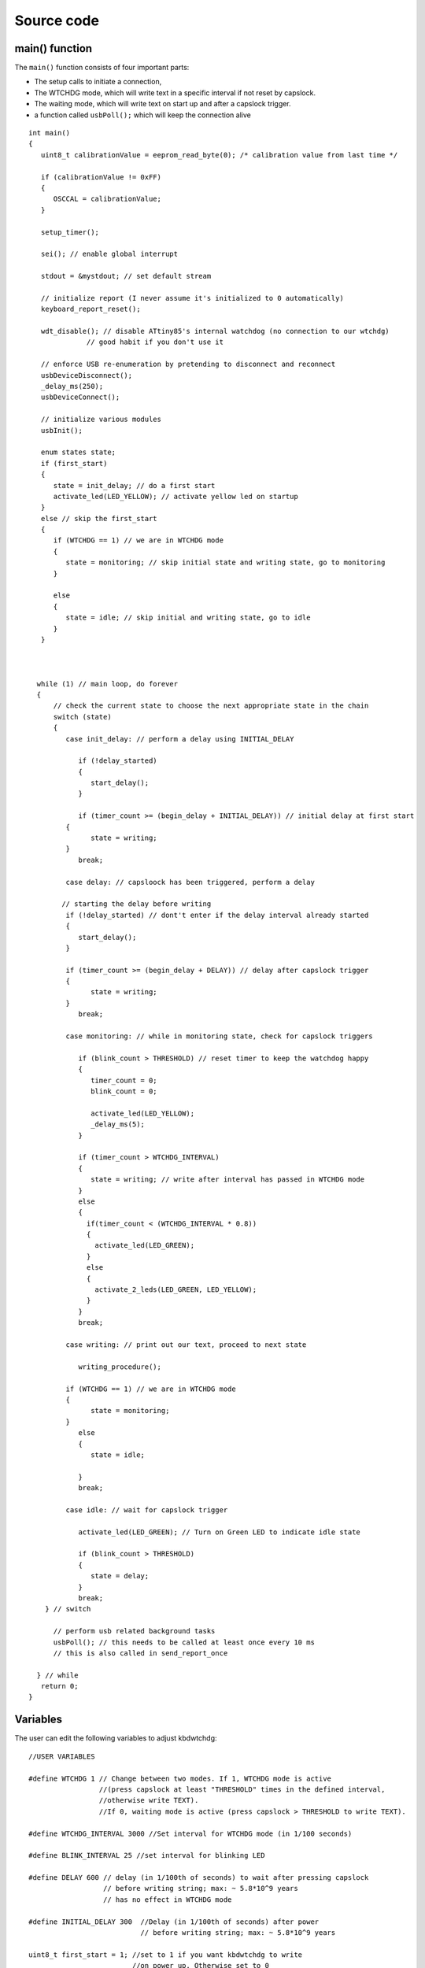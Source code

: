 
.. default-domain:: c
.. highlight:: c


###########
Source code
###########

***************
main() function
***************

The ``main()`` function consists of four important parts:

* The setup calls to initiate a connection,

* The WTCHDG mode, which will write text in a specific interval if not reset by capslock.

* The waiting mode, which will write text on start up and after a capslock trigger.

* a function called ``usbPoll();`` which will keep the connection alive


::

    int main()
    {
       uint8_t calibrationValue = eeprom_read_byte(0); /* calibration value from last time */
    
       if (calibrationValue != 0xFF)
       {
          OSCCAL = calibrationValue;
       }
    
       setup_timer();
    
       sei(); // enable global interrupt
    
       stdout = &mystdout; // set default stream
    
       // initialize report (I never assume it's initialized to 0 automatically)
       keyboard_report_reset();
    
       wdt_disable(); // disable ATtiny85's internal watchdog (no connection to our wtchdg)
                  // good habit if you don't use it
    
       // enforce USB re-enumeration by pretending to disconnect and reconnect
       usbDeviceDisconnect();
       _delay_ms(250);
       usbDeviceConnect();
    
       // initialize various modules
       usbInit();
    
       enum states state;
       if (first_start)
       {
          state = init_delay; // do a first start
          activate_led(LED_YELLOW); // activate yellow led on startup
       }
       else // skip the first_start
       {
          if (WTCHDG == 1) // we are in WTCHDG mode
          {
             state = monitoring; // skip initial state and writing state, go to monitoring
          }
    
          else
          {
             state = idle; // skip initial and writing state, go to idle
          }
       }
    
    
    
      while (1) // main loop, do forever
      {
          // check the current state to choose the next appropriate state in the chain
          switch (state)
          {
             case init_delay: // perform a delay using INITIAL_DELAY
    
                if (!delay_started)
                {
                   start_delay();
                }
    
                if (timer_count >= (begin_delay + INITIAL_DELAY)) // initial delay at first start
             {
                   state = writing;
             }
                break;
    
             case delay: // capsloock has been triggered, perform a delay
    
            // starting the delay before writing
             if (!delay_started) // dont't enter if the delay interval already started
             {
                start_delay();
             }
    
             if (timer_count >= (begin_delay + DELAY)) // delay after capslock trigger
             {
                   state = writing;
             }
                break;
    
             case monitoring: // while in monitoring state, check for capslock triggers
    
                if (blink_count > THRESHOLD) // reset timer to keep the watchdog happy
                {
                   timer_count = 0;
                   blink_count = 0;
    
                   activate_led(LED_YELLOW);
                   _delay_ms(5);
                }
    
                if (timer_count > WTCHDG_INTERVAL)
                {
                   state = writing; // write after interval has passed in WTCHDG mode
                }
                else
                {
                  if(timer_count < (WTCHDG_INTERVAL * 0.8))
                  {
                    activate_led(LED_GREEN);
                  }
                  else
                  {
                    activate_2_leds(LED_GREEN, LED_YELLOW);
                  }
                }
                break;
    
             case writing: // print out our text, proceed to next state
    
                writing_procedure();
    
             if (WTCHDG == 1) // we are in WTCHDG mode
             {
                   state = monitoring;
             }
                else
                {
                   state = idle;
    
                }
                break;
    
             case idle: // wait for capslock trigger
    
                activate_led(LED_GREEN); // Turn on Green LED to indicate idle state
    
                if (blink_count > THRESHOLD)
                {
                   state = delay;
                }
                break;
        } // switch
    
          // perform usb related background tasks
          usbPoll(); // this needs to be called at least once every 10 ms
          // this is also called in send_report_once
    
      } // while
       return 0;
    }

*********
Variables
*********

The user can edit the following variables to adjust kbdwtchdg:


::

    //USER VARIABLES
    
    #define WTCHDG 1 // Change between two modes. If 1, WTCHDG mode is active
                     //(press capslock at least "THRESHOLD" times in the defined interval,
                     //otherwise write TEXT).
                     //If 0, waiting mode is active (press capslock > THRESHOLD to write TEXT).
    
    #define WTCHDG_INTERVAL 3000 //Set interval for WTCHDG mode (in 1/100 seconds)
    
    #define BLINK_INTERVAL 25 //set interval for blinking LED
    
    #define DELAY 600 // delay (in 1/100th of seconds) to wait after pressing capslock
                      // before writing string; max: ~ 5.8*10^9 years
                      // has no effect in WTCHDG mode
    
    #define INITIAL_DELAY 300  //Delay (in 1/100th of seconds) after power
                               // before writing string; max: ~ 5.8*10^9 years
    
    uint8_t first_start = 1; //set to 1 if you want kbdwtchdg to write
                             //on power up. Otherwise set to 0
    
    #define THRESHOLD 3 //pressing capslock more than 3 times triggers the counter
    
    #define TEXT PSTR("Hello World! This is kbdwatchdog!\n") //Text to be written
    
    #define INTER_KEY_DELAY 100 // delay between key presses in milliseconds
                                //comment out whole definition if no delay is desired
    
    // Defining the bits to set LED outputs:
    
    #define LED_RED (1 << PB3) //Turn on red led on PB3
    #define LED_GREEN (1 << PB4) //Turn on green led on PB4
    #define LED_YELLOW (1 << PB0) //Turn on yellow led on PB0
    
    // End of USER VARIABLES
    

***********
Timer setup
***********

To perform our delays without using ``_delay_ms`` (which would prevent
our ATtiny85 from talking to the computer).
We use interrupts which are caused by ``timer0`` in CTC mode:


::

    volatile uint64_t timer_count;
    volatile uint64_t wtchdg_blink;
    volatile uint64_t begin_delay;
    volatile uint8_t delay_started = 0;
    
    enum states { init_delay, writing, idle, monitoring, delay };
    
    void setup_timer()
    {
       DDRB = OUTPUT_BITS; // Setting the output bits
    
       TCCR0A |= (1 << WGM01); // Configure timer0 to CTC mode
    
       TIMSK |= (1 << OCIE0A); // Enable CTC interrupt
    
       OCR0A = F_CPU/1024 * 0.01 - 1; // Get the value to compare our timer with
    
       TCCR0B |= (1 << CS02)|(1 << CS00); // 1024 Prescaler
    }

For more information on which bits need to be set, consider looking
at the `Datasheet <http://www.atmel.com/images/atmel-2586-avr-8-bit-microcontroller-attiny25-attiny45-attiny85_datasheet.pdf>`_


The following function called ``start_delay`` initiates the delay after which
text is being written.


::

    void start_delay()
    {
       activate_led(LED_YELLOW); // Turn on Yellow LED to indicate waiting state
    
       begin_delay = timer_count; // remember beginning of delay interval
       delay_started = 1; // delay interval has started
    }




*********
Interrupt
*********

The following function is called every  **1/100 seconds** by ``timer0``,
it will continue counting to its maximum if not reset.


::

    ISR(TIM0_COMPA_vect)
    {
      timer_count++; // counting up until reset
      wtchdg_blink++; // counting up until reset
    }

****************
Capslock counter
****************

When an output report is received (in our case the LED status of capslock is the only possible output report)
the ``blink_count`` of capslock is being raised.


::

    usbMsgLen_t usbFunctionWrite(uint8_t * data, uchar len)
    {
       if (data[0] != LED_state)
       {
          // increment count when LED has toggled
          blink_count = blink_count < 10 ? blink_count + 1 : blink_count;
       }
    
       LED_state = data[0];
    
       return 1; // 1 byte read
    }


***************************
Activating/toggling  an LED
***************************

We are turning off all LEDs by doing a bitwise ``&`` between the current ``PORTB`` register and
the negation of turning on the three LEDs. Afterwards one or two specific LEDs are turned on by a bitwise ``|``:


::

    void activate_led(uint8_t led)
    {
       // turn all LEDs off
       PORTB &= ~(LED_YELLOW | LED_RED | LED_GREEN);
    
       // turn on specific LED
       PORTB |= (led);
    
    }
    
    void activate_2_leds(uint8_t led1, uint8_t led2)
    {
      // turn all LEDs off
      PORTB &= ~(LED_YELLOW | LED_RED | LED_GREEN);
    
      // turn on 2 LEDs
      PORTB |= (led1) | (led2);
    }

*****************
Writing Procedure
*****************

The writing prodecure consists of turning the RED LED on (to indicate writing) and writing the defined text.

Afterwards ``timer_count``and ``blink_count`` are reset, ``delay startet`` and
``first_start`` are set to false (0).

* ``timer_count`` is set to 0 so the timer restarts
* ``blink_count`` needs to be reset to 0 so we can start counting again
* ``delay_started`` is set to false (0) because the delay already finished
* ``first_start`` needs to be set to false (0), as the initial delay/first start has already finished


::

    void writing_procedure()
    {
    
      activate_led(LED_RED); // Turn red LED on to represent writing state
    
      printf_P(TEXT); // Printing our TEXT
    
      blink_count = 0; // reset capslock counter
      timer_count = 0; // reset timer
      first_start = 0; // no first start anymore
      delay_started = 0; // reset delay interval
    }

****************
Delay Keystrokes
****************

To set a delay between the key presses, the following function will
call a delay of 5ms and then ``usbPoll();``. This sequence is being
repeated until the defined delay is reached.


::

    void delay_keystrokes(uint64_t ms)
    {
       const uint8_t milliseconds = 5;
       uint64_t loop_count = ms/milliseconds; // get the amount of loops necessary
       uint64_t i;
    
       // a delay bigger than 10ms would kill the connection, so we split
       // the delay up into little delays that do not harm our connection
       for (i = 0; i <= loop_count; i++)
       {
          _delay_ms(milliseconds);
          usbPoll();
       }
    }

****************
ASCII to Keycode
****************

To get appropriate keycodes we can send to the computer, each ASCII character needs to be converted
to its corresponding keycode:


::

    // translates ASCII to appropriate keyboard report, taking into consideration the status of caps lock
    void ASCII_to_keycode(uint8_t ascii)
    {
       keyboard_report.keycode[0] = 0x00;
       keyboard_report.modifier = 0x00;
    
       // see scancode.doc appendix C
    
       // delay between the keystrokes
       #ifdef INTER_KEY_DELAY
          delay_keystrokes(INTER_KEY_DELAY);
       #endif
    
       if (ascii >= 'A' && ascii <= 'Z')
       {
          keyboard_report.keycode[0] = 4 + ascii - 'A'; // set letter
          if (bit_is_set(LED_state, 1)) // if caps is on
          {
             keyboard_report.modifier = 0x00; // no shift
          }
          else
          {
             keyboard_report.modifier = _BV(1); // hold shift // hold shift
          }
       }
       else if (ascii >= 'a' && ascii <= 'z')
       {
          keyboard_report.keycode[0] = 4 + ascii - 'a'; // set letter
          if (bit_is_set(LED_state, 1)) // if caps is on
          {
             keyboard_report.modifier = _BV(1); // hold shift // hold shift
          }
          else
          {
             keyboard_report.modifier = 0x00; // no shift
          }
       }
       else if (ascii >= '0' && ascii <= '9')
       {
          keyboard_report.modifier = 0x00;
          if (ascii == '0')
          {
             keyboard_report.keycode[0] = 0x27;
          }
          else
          {
             keyboard_report.keycode[0] = 30 + ascii - '1';
          }
       }
       else
       {
          switch (ascii) // convert ascii to keycode according to documentation
          {
             case '!':
             keyboard_report.modifier = _BV(1); // hold shift
             keyboard_report.keycode[0] = 29 + 1;
             break;
             case '@':
             keyboard_report.modifier = _BV(1); // hold shift
             keyboard_report.keycode[0] = 29 + 2;
             break;
             case '#':
             keyboard_report.modifier = _BV(1); // hold shift
             keyboard_report.keycode[0] = 29 + 3;
             break;
             case '$':
             keyboard_report.modifier = _BV(1); // hold shift
             keyboard_report.keycode[0] = 29 + 4;
             break;
             case '%':
             keyboard_report.modifier = _BV(1); // hold shift
             keyboard_report.keycode[0] = 29 + 5;
             break;
             case '^':
             keyboard_report.modifier = _BV(1); // hold shift
             keyboard_report.keycode[0] = 29 + 6;
             break;
             case '&':
             keyboard_report.modifier = _BV(1); // hold shift
             keyboard_report.keycode[0] = 29 + 7;
             break;
             case '*':
             keyboard_report.modifier = _BV(1); // hold shift
             keyboard_report.keycode[0] = 29 + 8;
             break;
             case '(':
             keyboard_report.modifier = _BV(1); // hold shift
             keyboard_report.keycode[0] = 29 + 9;
             break;
             case ')':
             keyboard_report.modifier = _BV(1); // hold shift
             keyboard_report.keycode[0] = 0x27;
             break;
             case '~':
             keyboard_report.modifier = _BV(1); // hold shift
             // fall through
             case '`':
             keyboard_report.keycode[0] = 0x35;
             break;
             case '_':
             keyboard_report.modifier = _BV(1); // hold shift
             // fall through
             case '-':
             keyboard_report.keycode[0] = 0x2D;
             break;
             case '+':
             keyboard_report.modifier = _BV(1); // hold shift
             // fall through
             case '=':
             keyboard_report.keycode[0] = 0x2E;
             break;
             case '{':
             keyboard_report.modifier = _BV(1); // hold shift
             // fall through
             case '[':
             keyboard_report.keycode[0] = 0x2F;
             break;
             case '}':
             keyboard_report.modifier = _BV(1); // hold shift
             // fall through
             case ']':
             keyboard_report.keycode[0] = 0x30;
             break;
             case '|':
             keyboard_report.modifier = _BV(1); // hold shift
             // fall through
             case '\\':
             keyboard_report.keycode[0] = 0x31;
             break;
             case ':':
             keyboard_report.modifier = _BV(1); // hold shift
             // fall through
             case ';':
             keyboard_report.keycode[0] = 0x33;
             break;
             case '"':
             keyboard_report.modifier = _BV(1); // hold shift
             // fall through
             case '\'':
             keyboard_report.keycode[0] = 0x34;
             break;
             case '<':
             keyboard_report.modifier = _BV(1); // hold shift
             // fall through
             case ',':
             keyboard_report.keycode[0] = 0x36;
             break;
             case '>':
             keyboard_report.modifier = _BV(1); // hold shift
             // fall through
             case '.':
             keyboard_report.keycode[0] = 0x37;
             break;
             case '?':
             keyboard_report.modifier = _BV(1); // hold shift
             // fall through
             case '/':
             keyboard_report.keycode[0] = 0x38;
             break;
             case ' ':
             keyboard_report.keycode[0] = 0x2C;
             break;
             case '\t':
             keyboard_report.keycode[0] = 0x2B; // tab
             break;
             case '\n':
             keyboard_report.keycode[0] = 0x28; // enter
             break;
             case '\b':
             keyboard_report.keycode[0] = 0x2A; // backspace
          }
       }
    }

*********************
HID Report Descriptor
*********************

The ATtiny85 Microcontroller needs some definitions to be recognized as a HID (Human Interface Device), or
keyboard. Those definitions are stored inside the ``usbHidReportDescriptor``. The descriptor defines
which kind of device your ATtiny85 pretends to be and which keys are available. It gives the user
the ability to define many different aspects of a HID. More information
on HIDs: `USB.org <http://www.usb.org/developers/hidpage/>`_


::

    // USB HID report descriptor for boot protocol keyboard
    // see HID1_11.pdf appendix B section 1
    // USB_CFG_HID_REPORT_DESCRIPTOR_LENGTH is defined in usbconfig
    PROGMEM char usbHidReportDescriptor[USB_CFG_HID_REPORT_DESCRIPTOR_LENGTH] = {
       0x05, 0x01,                    // USAGE_PAGE (Generic Desktop)
       0x09, 0x06,                    // USAGE (Keyboard)
       0xa1, 0x01,                    // COLLECTION (Application)
       0x75, 0x01,                    //   REPORT_SIZE (1)
       0x95, 0x08,                    //   REPORT_COUNT (8)
       0x05, 0x07,                    //   USAGE_PAGE (Keyboard)(Key Codes)
       0x19, 0xe0,                    //   USAGE_MINIMUM (Keyboard LeftControl)(224)
       0x29, 0xe7,                    //   USAGE_MAXIMUM (Keyboard Right GUI)(231)
       0x15, 0x00,                    //   LOGICAL_MINIMUM (0)
       0x25, 0x01,                    //   LOGICAL_MAXIMUM (1)
       0x81, 0x02,                    //   INPUT (Data,Var,Abs) ; Modifier byte
       0x95, 0x01,                    //   REPORT_COUNT (1)
       0x75, 0x08,                    //   REPORT_SIZE (8)
       0x81, 0x03,                    //   INPUT (Cnst,Var,Abs) ; Reserved byte
       0x95, 0x05,                    //   REPORT_COUNT (5)
       0x75, 0x01,                    //   REPORT_SIZE (1)
       0x05, 0x08,                    //   USAGE_PAGE (LEDs)
       0x19, 0x01,                    //   USAGE_MINIMUM (Num Lock)
       0x29, 0x05,                    //   USAGE_MAXIMUM (Kana)
       0x91, 0x02,                    //   OUTPUT (Data,Var,Abs) ; LED report
       0x95, 0x01,                    //   REPORT_COUNT (1)
       0x75, 0x03,                    //   REPORT_SIZE (3)
       0x91, 0x03,                    //   OUTPUT (Cnst,Var,Abs) ; LED report padding
       0x95, 0x06,                    //   REPORT_COUNT (6)
       0x75, 0x08,                    //   REPORT_SIZE (8)
       0x15, 0x00,                    //   LOGICAL_MINIMUM (0)
       0x25, 0x65,                    //   LOGICAL_MAXIMUM (101)
       0x05, 0x07,                    //   USAGE_PAGE (Keyboard)(Key Codes)
       0x19, 0x00,                    //   USAGE_MINIMUM (Reserved (no event indicated))(0)
       0x29, 0x65,                    //   USAGE_MAXIMUM (Keyboard Application)(101)
       0x81, 0x00,                    //   INPUT (Data,Ary,Abs)
       0xc0                           // END_COLLECTION
    };
    
    // data structure for boot protocol keyboard report
    // see HID1_11.pdf appendix B section 1
    typedef struct {
       uint8_t modifier;
       uint8_t reserved;
       uint8_t keycode[6];
    } keyboard_report_t;
    
    // global variables
    
    static keyboard_report_t keyboard_report;
    #define keyboard_report_reset() keyboard_report.modifier=0;keyboard_report.reserved=0;keyboard_report.keycode[0]=0;keyboard_report.keycode[1]=0;keyboard_report.keycode[2]=0;keyboard_report.keycode[3]=0;keyboard_report.keycode[4]=0;keyboard_report.keycode[5]=0;
    static uint8_t idle_rate = 500 / 4; // see HID1_11.pdf sect 7.2.4
    static uint8_t protocol_version = 0; // see HID1_11.pdf sect 7.2.6
    static uint8_t LED_state = 0; // see HID1_11.pdf appendix B section 1
    static uint8_t blink_count = 0; // keep track of how many times caps lock have toggled

******************
USB Setup Function
******************

The following function is called to receive reports and process them.


::

    // see http://vusb.wikidot.com/driver-api
    // constants are found in usbdrv.h
    usbMsgLen_t usbFunctionSetup(uint8_t data[8])
    {
       // see HID1_11.pdf sect 7.2 and http://vusb.wikidot.com/driver-api
       usbRequest_t *rq = (void *)data;
    
       if ((rq->bmRequestType & USBRQ_TYPE_MASK) != USBRQ_TYPE_CLASS)
       return 0; // ignore request if it's not a class specific request
    
       // see HID1_11.pdf sect 7.2
       switch (rq->bRequest)
       {
          case USBRQ_HID_GET_IDLE:
          usbMsgPtr = &idle_rate; // send data starting from this byte
          return 1; // send 1 byte
          case USBRQ_HID_SET_IDLE:
          idle_rate = rq->wValue.bytes[1]; // read in idle rate
          return 0; // send nothing
          case USBRQ_HID_GET_PROTOCOL:
          usbMsgPtr = &protocol_version; // send data starting from this byte
          return 1; // send 1 byte
          case USBRQ_HID_SET_PROTOCOL:
          protocol_version = rq->wValue.bytes[1];
          return 0; // send nothing
          case USBRQ_HID_GET_REPORT:
          usbMsgPtr = &keyboard_report; // send the report data
          return sizeof(keyboard_report);
          case USBRQ_HID_SET_REPORT:
          if (rq->wLength.word == 1) // check data is available
          {
             // 1 byte, we don't check report type (it can only be output or feature)
             // we never implemented "feature" reports so it can't be feature
             // so assume "output" reports
             // this means set LED status
             // since it's the only one in the descriptor
             return USB_NO_MSG; // send nothing but call usbFunctionWrite
          }
          else // no data or do not understand data, ignore
          {
             return 0; // send nothing
          }
          default: // do not understand data, ignore
          return 0; // send nothing
       }
    }

**********************
Oscillator Calibration
**********************

Calibrating Attiny85's integrated Oscillator to 8.25 MHz:


::

    // section copied from EasyLogger
    /* Calibrate the RC oscillator to 8.25 MHz. The core clock of 16.5 MHz is
     * derived from the 66 MHz peripheral clock by dividing. Our timing reference
     * is the Start Of Frame signal (a single SE0 bit) available immediately after
     * a USB RESET. We first do a binary search for the OSCCAL value and then
     * optimize this value with a neighboorhod search.
     * This algorithm may also be used to calibrate the RC oscillator directly to
     * 12 MHz (no PLL involved, can therefore be used on almost ALL AVRs), but this
     * is wide outside the spec for the OSCCAL value and the required precision for
     * the 12 MHz clock! Use the RC oscillator calibrated to 12 MHz for
     * experimental purposes only!
     */
    static void calibrateOscillator(void)
    {
       uchar       step = 128;
       uchar       trialValue = 0, optimumValue;
       int         x, optimumDev, targetValue = (unsigned)(1499 * (double)F_CPU / 10.5e6 + 0.5);
    
        /* do a binary search: */
        do{
            OSCCAL = trialValue + step;
            x = usbMeasureFrameLength();    /* proportional to current real frequency */
            if(x < targetValue)             /* frequency still too low */
                trialValue += step;
            step >>= 1;
        }while(step > 0);
        /* We have a precision of +/- 1 for optimum OSCCAL here */
        /* now do a neighborhood search for optimum value */
        optimumValue = trialValue;
        optimumDev = x; /* this is certainly far away from optimum */
        for(OSCCAL = trialValue - 1; OSCCAL <= trialValue + 1; OSCCAL++){
            x = usbMeasureFrameLength() - targetValue;
            if(x < 0)
                x = -x;
            if(x < optimumDev){
                optimumDev = x;
                optimumValue = OSCCAL;
            }
        }
        OSCCAL = optimumValue;
    }
    /*
    Note: This calibration algorithm may try OSCCAL values of up to 192 even if
    the optimum value is far below 192. It may therefore exceed the allowed clock
    frequency of the CPU in low voltage designs!
    You may replace this search algorithm with any other algorithm you like if
    you have additional constraints such as a maximum CPU clock.
    For version 5.x RC oscillators (those with a split range of 2x128 steps, e.g.
    ATTiny25, ATTiny45, ATTiny85), it may be useful to search for the optimum in
    both regions.
    */
    
    void usbEventResetReady(void)
    {
       calibrateOscillator();
       eeprom_update_byte(0, OSCCAL);   /* store the calibrated value in EEPROM */
    }
    

****************
Background tasks
****************

Performing obligatory background tasks:


::

    void send_report_once()
    {
       // perform usb background tasks until the report can be sent, then send it
       while (1)
       {
          usbPoll(); // this needs to be called at least once every 10 ms
    
    
          if (usbInterruptIsReady())
          {
             usbSetInterrupt(&keyboard_report, sizeof(keyboard_report)); // send
    
             break;
    
             // see http://vusb.wikidot.com/driver-api
          }
       }
    }
    
    // stdio's stream will use this funct to type out characters in a string
    void type_out_char(uint8_t ascii, FILE *stream)
    {
       ASCII_to_keycode(ascii);
       send_report_once();
       keyboard_report_reset(); // release keys
       send_report_once();
    }
    
    static FILE mystdout = FDEV_SETUP_STREAM(type_out_char, NULL, _FDEV_SETUP_WRITE); // setup writing stream
    

***********
Definitions
***********

The following libraries need to be included:

::

    #include <avr/io.h>
    #include <avr/interrupt.h>
    #include <avr/wdt.h>
    #include <avr/pgmspace.h>
    #include <avr/eeprom.h>
    #include <stdio.h>
    
    #include "usbdrv/usbdrv.h"
    #include "usbdrv/usbconfig.h"
    
    #define F_CPU 16500000L //Defining a CPU Frequency of 16.5 MHz
    #include <util/delay.h>

*********
Copyright
*********


::

    /*
     This program is free software: you can redistribute it and/or modify
     it under the terms of the GNU General Public License as published by
     the Free Software Foundation, either version 3 of the License, or
     (at your option) any later version.
    
     This program is distributed in the hope that it will be useful,
     but WITHOUT ANY WARRANTY; without even the implied warranty of
     MERCHANTABILITY or FITNESS FOR A PARTICULAR PURPOSE.  See the
     GNU General Public License for more details.
    
     You should have received a copy of the GNU General Public License
     along with this program.  If not, see <http://www.gnu.org/licenses/>.
    
    Copyright by Frank Zhao (http://www.frank-zhao.com), Philipp Rathmanner (https://github.com/Yarmek) and Christian Eitner (https://github.com/7enderhead)
     */
    
    //The code of this project is based on Frank Zhao's USB business card(http://www.instructables.com/id/USB-PCB-Business-Card/)
    //and built based on Dovydas R.'s circuit diagram for "usb_pass_input_with_buttons"(https://github.com/Dovydas-R/usb_pass_input_with_buttons).
    

